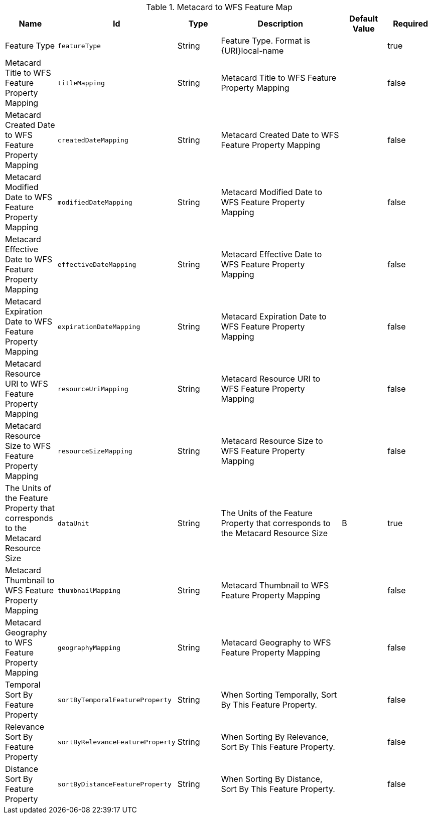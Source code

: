 :title: Metacard to WFS Feature Map
:id: org.codice.ddf.spatial.ogc.wfs.catalog.mapper.MetacardMapper
:status: published
:type: table
:application: ${ddf-spatial}
:summary: Metacard to WFS Feature Map.

.[[org.codice.ddf.spatial.ogc.wfs.catalog.mapper.MetacardMapper]]Metacard to WFS Feature Map
[cols="1,1m,1,3,1,1" options="header"]
|===

|Name
|Id
|Type
|Description
|Default Value
|Required

|Feature Type
|featureType
|String
|Feature Type. Format is {URI}local-name
|
|true

|Metacard Title to WFS Feature Property Mapping
|titleMapping
|String
|Metacard Title to WFS Feature Property Mapping
|
|false

|Metacard Created Date to WFS Feature Property Mapping
|createdDateMapping
|String
|Metacard Created Date to WFS Feature Property Mapping
|
|false

|Metacard Modified Date to WFS Feature Property Mapping
|modifiedDateMapping
|String
|Metacard Modified Date to WFS Feature Property Mapping
|
|false

|Metacard Effective Date to WFS Feature Property Mapping
|effectiveDateMapping
|String
|Metacard Effective Date to WFS Feature Property Mapping
|
|false

|Metacard Expiration Date to WFS Feature Property Mapping
|expirationDateMapping
|String
|Metacard Expiration Date to WFS Feature Property Mapping
|
|false

|Metacard Resource URI to WFS Feature Property Mapping
|resourceUriMapping
|String
|Metacard Resource URI to WFS Feature Property Mapping
|
|false

|Metacard Resource Size to WFS Feature Property Mapping
|resourceSizeMapping
|String
|Metacard Resource Size to WFS Feature Property Mapping
|
|false

|The Units of the Feature Property that corresponds to the Metacard Resource Size
|dataUnit
|String
|The Units of the Feature Property that corresponds to the Metacard Resource Size
|B
|true

|Metacard Thumbnail to WFS Feature Property Mapping
|thumbnailMapping
|String
|Metacard Thumbnail to WFS Feature Property Mapping
|
|false

|Metacard Geography to WFS Feature Property Mapping
|geographyMapping
|String
|Metacard Geography to WFS Feature Property Mapping
|
|false

|Temporal Sort By Feature Property
|sortByTemporalFeatureProperty
|String
|When Sorting Temporally, Sort By This Feature Property.
|
|false

|Relevance Sort By Feature Property
|sortByRelevanceFeatureProperty
|String
|When Sorting By Relevance, Sort By This Feature Property.
|
|false

|Distance Sort By Feature Property
|sortByDistanceFeatureProperty
|String
|When Sorting By Distance, Sort By This Feature Property.
|
|false

|===

